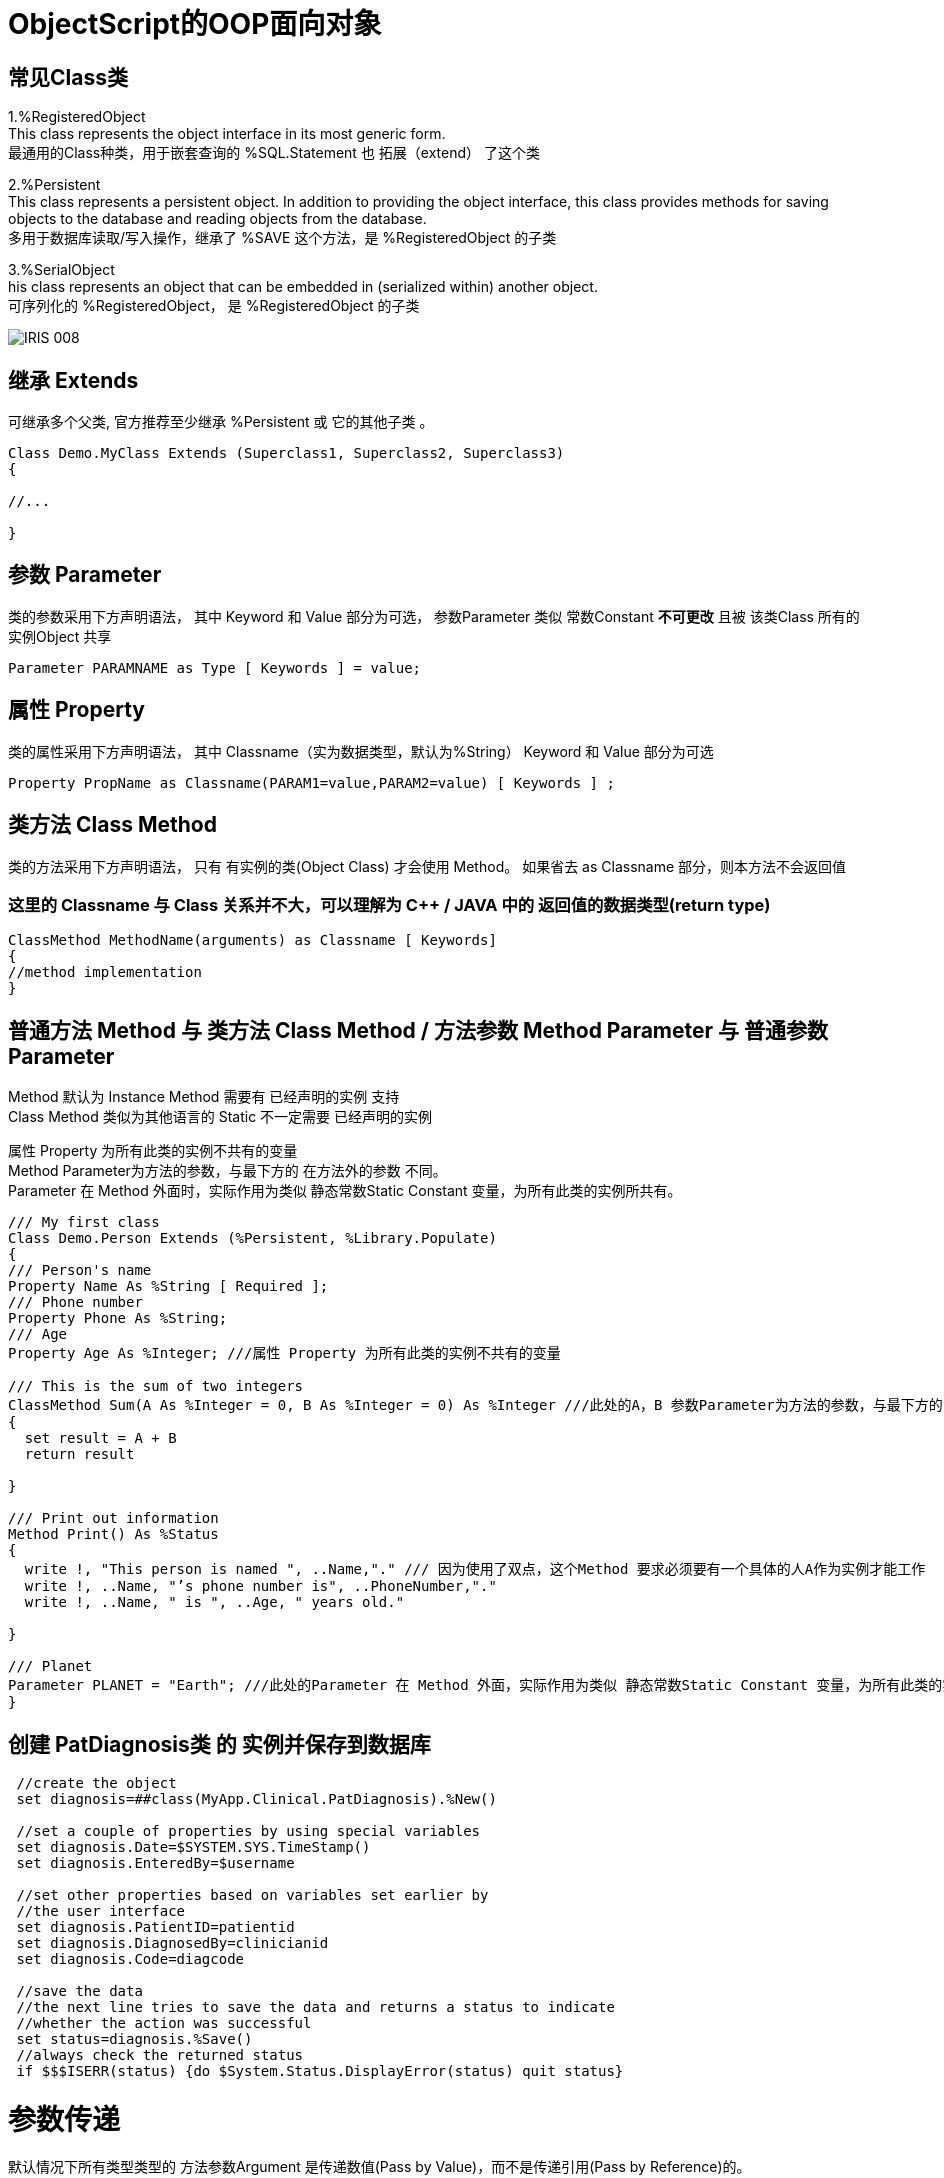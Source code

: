 
ifdef::env-github[]
:tip-caption: :bulb:
:note-caption: :information_source:
:important-caption: :heavy_exclamation_mark:
:caution-caption: :fire:
:warning-caption: :warning:
endif::[]
ifndef::imagesdir[:imagesdir: ../Img]


= ObjectScript的OOP面向对象 +

== 常见Class类 +
1.%RegisteredObject +
This class represents the object interface in its most generic form. +
最通用的Class种类，用于嵌套查询的 %SQL.Statement 也 拓展（extend） 了这个类

2.%Persistent +
This class represents a persistent object. In addition to providing the object interface, this class provides methods for saving objects to the database and reading objects from the database. +
多用于数据库读取/写入操作，继承了 %SAVE 这个方法，是 %RegisteredObject 的子类

3.%SerialObject +
his class represents an object that can be embedded in (serialized within) another object. +
可序列化的 %RegisteredObject， 是 %RegisteredObject 的子类 +

image::IRIS_008.png[]


== 继承 Extends +
可继承多个父类, 官方推荐至少继承 %Persistent 或 它的其他子类 。
----
Class Demo.MyClass Extends (Superclass1, Superclass2, Superclass3) 
{

//...

}
----

== 参数 Parameter +
类的参数采用下方声明语法， 其中 Keyword 和 Value 部分为可选， 参数Parameter 类似 常数Constant *不可更改* 且被 该类Class 所有的 实例Object 共享 +
----
Parameter PARAMNAME as Type [ Keywords ] = value;
----

== 属性 Property +
类的属性采用下方声明语法， 其中 Classname（实为数据类型，默认为%String） Keyword 和 Value 部分为可选 +
----
Property PropName as Classname(PARAM1=value,PARAM2=value) [ Keywords ] ;
----

== 类方法 Class Method +
类的方法采用下方声明语法， 只有 有实例的类(Object Class) 才会使用 Method。 如果省去 as Classname 部分，则本方法不会返回值 +

=== 这里的 Classname 与 Class 关系并不大，可以理解为 C++ / JAVA 中的 返回值的数据类型(return type) +

----
ClassMethod MethodName(arguments) as Classname [ Keywords]
{
//method implementation
}
----

== 普通方法 Method 与 类方法 Class Method / 方法参数 Method Parameter 与 普通参数Parameter +

Method 默认为 Instance Method 需要有 已经声明的实例 支持 +
Class Method 类似为其他语言的 Static 不一定需要 已经声明的实例 +

属性 Property 为所有此类的实例不共有的变量 +
Method Parameter为方法的参数，与最下方的 在方法外的参数 不同。 +
Parameter 在 Method 外面时，实际作用为类似 静态常数Static Constant 变量，为所有此类的实例所共有。 +

----
/// My first class
Class Demo.Person Extends (%Persistent, %Library.Populate)
{
/// Person's name
Property Name As %String [ Required ];
/// Phone number
Property Phone As %String;
/// Age
Property Age As %Integer; ///属性 Property 为所有此类的实例不共有的变量

/// This is the sum of two integers
ClassMethod Sum(A As %Integer = 0, B As %Integer = 0) As %Integer ///此处的A，B 参数Parameter为方法的参数，与最下方的Print()不同。
{
  set result = A + B
  return result

}

/// Print out information 
Method Print() As %Status
{
  write !, "This person is named ", ..Name,"." /// 因为使用了双点，这个Method 要求必须要有一个具体的人A作为实例才能工作
  write !, ..Name, "’s phone number is", ..PhoneNumber,"."
  write !, ..Name, " is ", ..Age, " years old."

}

/// Planet
Parameter PLANET = "Earth"; ///此处的Parameter 在 Method 外面，实际作用为类似 静态常数Static Constant 变量，为所有此类的实例所共有。
}
----


== 创建 PatDiagnosis类 的 实例并保存到数据库

----
 //create the object
 set diagnosis=##class(MyApp.Clinical.PatDiagnosis).%New()

 //set a couple of properties by using special variables
 set diagnosis.Date=$SYSTEM.SYS.TimeStamp()
 set diagnosis.EnteredBy=$username
 
 //set other properties based on variables set earlier by 
 //the user interface
 set diagnosis.PatientID=patientid
 set diagnosis.DiagnosedBy=clinicianid
 set diagnosis.Code=diagcode
 
 //save the data
 //the next line tries to save the data and returns a status to indicate
 //whether the action was successful
 set status=diagnosis.%Save()
 //always check the returned status
 if $$$ISERR(status) {do $System.Status.DisplayError(status) quit status}
----

= 参数传递
默认情况下所有类型类型的 方法参数Argument 是传递数值(Pass by Value)，而不是传递引用(Pass by Reference)的。 +
如需要传递引用时，需要在 方法参数Argument 声明时在前方加上 &或符号 ，且在使用时在 方法变量Argument 前加上 .单个小数点。 +
----
Start ; Raise an integer to a power.
 READ !,"Integer= ",num  QUIT:num="" 
 READ !,"Power= ",powr   QUIT:powr=""
 SET output=$$Expo(num,powr,.result) ///注意实际使用时变量result前方的 .单个小数点
 WRITE !,"Result= ",output
 GOTO Start
Expo(x,y,&z) ///注意声明时 变量z前方的 &或符号
 SET z=x
 FOR i=1:1:y {SET z=z*x}
 QUIT z
----

= 常见 Method Keyword关键词 +
Final - 不可以被 子类 Override +
SqlProc - 可以在 SQL 中被调用 +
CodeMode = - 定义当前 Method 的性质 如 CodeMode = expression 则可以被作为 Variable 使用 +

= 多重继承 Multiple Inheritance +
默认顺序从左到右，被 Inheritance Keyword 影响方向 +
同样名字的 Method / Property / Parameter 等 Class Member 也是遵循上面顺序，只继承未被定义的 Class Member +

*但是* 只有最左边的 Class Keyword 会被继承，无关Inheritance Keyword的方向 +

The class keywords for class X come exclusively from class A. (This is why extending classes A and B — in that order — with left-to-right inheritance is not the same as extending classes B and A — in that order — with right-to-left inheritance; the keywords are inherited from the leftmost superclass in either definition, which makes the two cases different.) +

其他于 Multiple Inheritance 相关 Keyword 有 CompileAfte / DependsOn / System 建议详细查看文档 +
DependsOn 影响继承链上的所有 SuperClass / Subcalss，同时保证其他Class Runnable 而不只是Compiled +
CompileAfter 影响继承链上的所有 SuperClass / Subcalss，但是只保证其他Class Compiled +
* Require 是对用户权限进行限定的，与编译顺序无关 +


= 官方资料 +
1. https://docs.intersystems.com/iris20212/csp/docbook/DocBook.UI.Page.cls?KEY=RCOS_COMMANDS[EN_ObjectScript详细文档] +
2. https://docs.intersystems.com/irislatest/csp/docbook/DocBook.UI.Page.cls?KEY=GORIENT_ch_cos#GORIENT_cos_commands_familiar[EN_常用ObjectScript命令速查] +
3. https://docs.intersystems.com/irislatest/csp/docbook/DocBook.UI.Page.cls?KEY=GOBJ_intro[EN_Class的定义与声明] +
4. https://docs.intersystems.com/irislatest/csp/docbook/DocBook.UI.Page.cls?KEY=GOBJ_classes#GOBJ_classes_classvar[EN_常见Class种类速查] +
5. https://docs.intersystems.com/iris20212/csp/docbook/DocBook.UI.Page.cls?KEY=GCOS_usercode#:~:text=using%20the%20form%3A-,.name,-With%20passing%20by[EN_参数传递] +
6. https://docs.intersystems.com/iris20212/csp/docbook/Doc.View.cls?KEY=ROBJ_method[EN_常见关键词_Method] +
7. https://docs.intersystems.com/iris20212/csp/docbook/DocBook.UI.Page.cls?KEY=ROBJ_class[EN_常见关键词_Class] +
8. https://docs.intersystems.com/iris20212/csp/docbook/Doc.View.cls?KEY=ROBJ_property[EN_常见关键词_Property] +
9. https://docs.intersystems.com/iris20212/csp/docbook/Doc.View.cls?KEY=ROBJ_parameter[EN_常见关键词_Parameter] +
10. https://docs.intersystems.com/iris20212/csp/docbook/DocBook.UI.Page.cls?KEY=GOBJ_classes#GOBJ_model_inheritance_mult[EN_多重继承] +
11. https://docs.intersystems.com/iris20212/csp/docbook/DocBook.UI.Page.cls?KEY=ROBJ_class_dependson[EN_DependsOn_关键词] +


=== 以上

== 名词对照表
PlaceHolder : 暂时无中日版官方翻译 暂空
[options="header,footer" cols="s,s,s"]
|=======================
|中文|English|日本語
|对【对象】/【实例】的引用|OREF / Object reference|无|
|=======================


    

